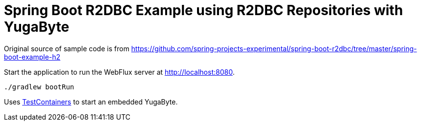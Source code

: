 = Spring Boot R2DBC Example using R2DBC Repositories with YugaByte

Original source of sample code is from
https://github.com/spring-projects-experimental/spring-boot-r2dbc/tree/master/spring-boot-example-h2

Start the application to run the WebFlux server at http://localhost:8080.

```
./gradlew bootRun
```

Uses https://www.testcontainers.org/[TestContainers] to start an embedded YugaByte.
